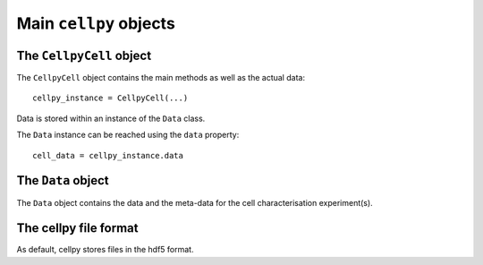 =======================
Main ``cellpy`` objects
=======================

The ``CellpyCell`` object
-------------------------

The ``CellpyCell`` object contains the main methods as well as the actual data::

    cellpy_instance = CellpyCell(...)

Data is stored within an instance of the ``Data`` class.

The ``Data`` instance can be reached using the ``data`` property::

    cell_data = cellpy_instance.data

The ``Data`` object
-------------------

The ``Data`` object contains the data and the meta-data for the cell characterisation experiment(s).


The cellpy file format
----------------------

As default, cellpy stores files in the hdf5 format.
